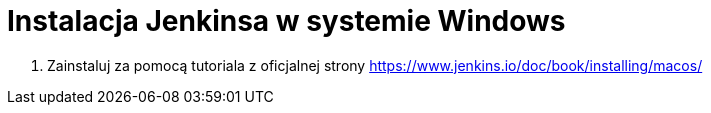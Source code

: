 = Instalacja Jenkinsa w systemie Windows

. Zainstaluj za pomocą tutoriala z oficjalnej strony https://www.jenkins.io/doc/book/installing/macos/